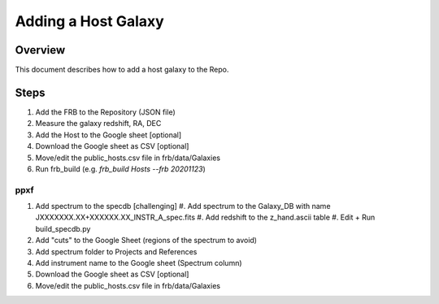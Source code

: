 ********************
Adding a Host Galaxy
********************

Overview
========

This document describes how to add a host galaxy
to the Repo.

Steps
=====

#. Add the FRB to the Repository (JSON file)
#. Measure the galaxy redshift, RA, DEC
#. Add the Host to the Google sheet [optional]
#. Download the Google sheet as CSV [optional]
#. Move/edit the public_hosts.csv file in frb/data/Galaxies
#. Run frb_build (e.g. *frb_build Hosts --frb 20201123*)

ppxf
----

#. Add spectrum to the specdb [challenging]
   #. Add spectrum to the Galaxy_DB with name JXXXXXXX.XX+XXXXXX.XX_INSTR_A_spec.fits
   #. Add redshift to the z_hand.ascii table 
   #. Edit + Run build_specdb.py 
#. Add "cuts" to the Google Sheet (regions of the spectrum to avoid)
#. Add spectrum folder to Projects and References
#. Add instrument name to the Google sheet (Spectrum column)
#. Download the Google sheet as CSV [optional]
#. Move/edit the public_hosts.csv file in frb/data/Galaxies